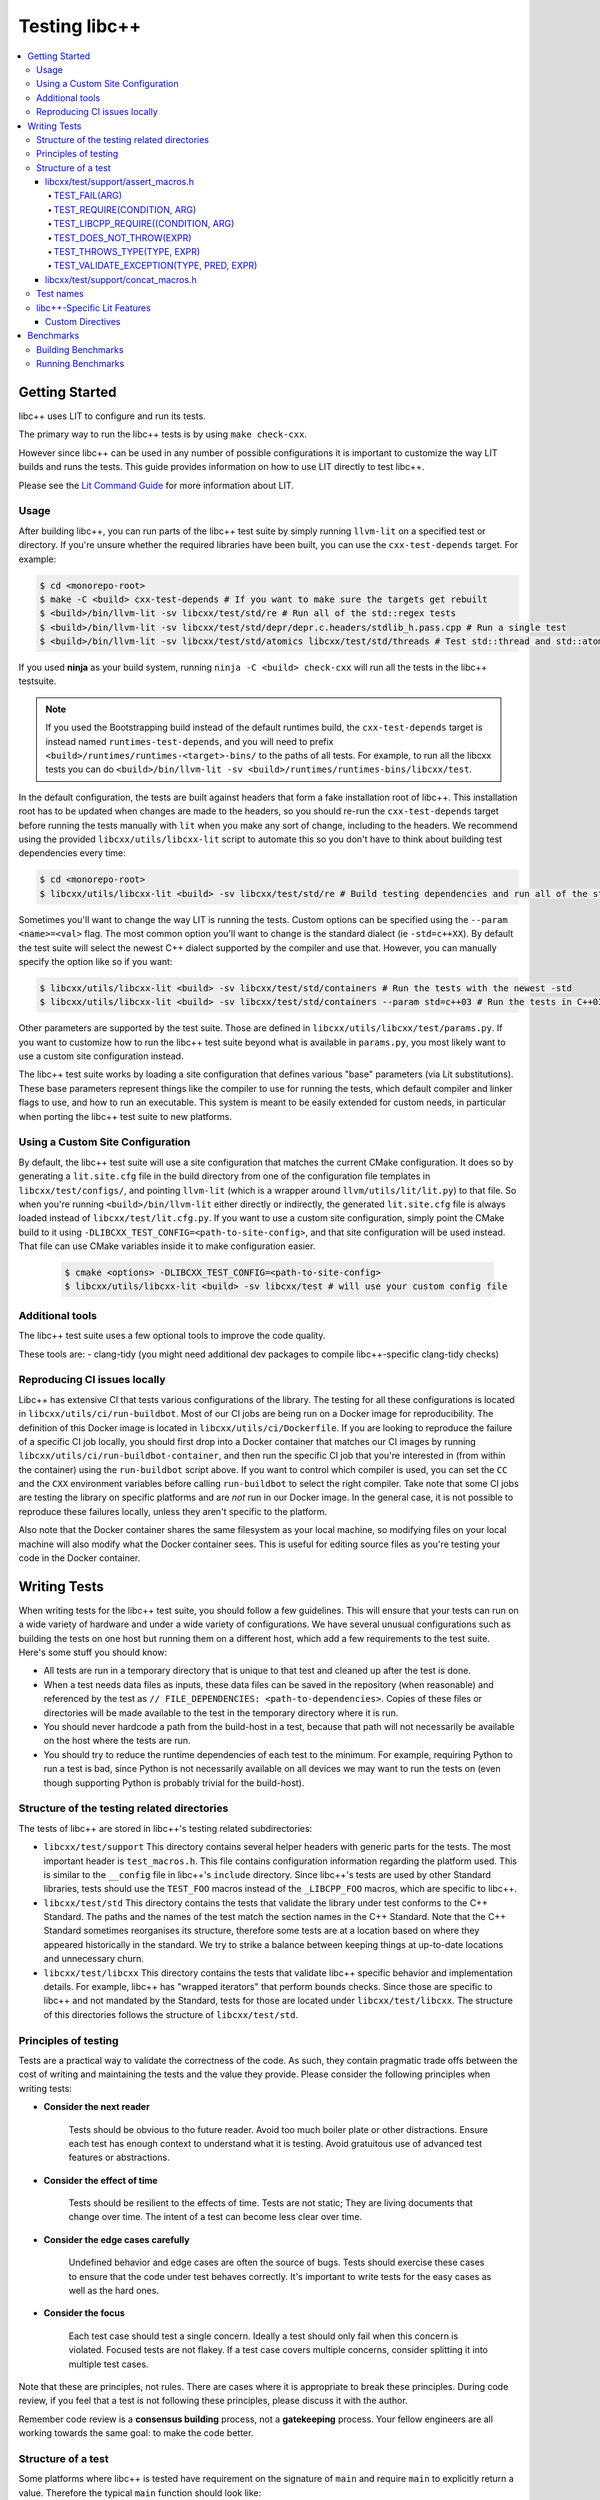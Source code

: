 ==============
Testing libc++
==============

.. contents::
  :local:

.. _testing:

Getting Started
===============

libc++ uses LIT to configure and run its tests.

The primary way to run the libc++ tests is by using ``make check-cxx``.

However since libc++ can be used in any number of possible
configurations it is important to customize the way LIT builds and runs
the tests. This guide provides information on how to use LIT directly to
test libc++.

Please see the `Lit Command Guide`_ for more information about LIT.

.. _LIT Command Guide: https://llvm.org/docs/CommandGuide/lit.html

Usage
-----

After building libc++, you can run parts of the libc++ test suite by simply
running ``llvm-lit`` on a specified test or directory. If you're unsure
whether the required libraries have been built, you can use the
``cxx-test-depends`` target. For example:

.. code-block:: bash

  $ cd <monorepo-root>
  $ make -C <build> cxx-test-depends # If you want to make sure the targets get rebuilt
  $ <build>/bin/llvm-lit -sv libcxx/test/std/re # Run all of the std::regex tests
  $ <build>/bin/llvm-lit -sv libcxx/test/std/depr/depr.c.headers/stdlib_h.pass.cpp # Run a single test
  $ <build>/bin/llvm-lit -sv libcxx/test/std/atomics libcxx/test/std/threads # Test std::thread and std::atomic

If you used **ninja** as your build system, running ``ninja -C <build> check-cxx`` will run
all the tests in the libc++ testsuite.

.. note::
  If you used the Bootstrapping build instead of the default runtimes build, the
  ``cxx-test-depends`` target is instead named ``runtimes-test-depends``, and
  you will need to prefix ``<build>/runtimes/runtimes-<target>-bins/`` to the
  paths of all tests. For example, to run all the libcxx tests you can do
  ``<build>/bin/llvm-lit -sv <build>/runtimes/runtimes-bins/libcxx/test``.

In the default configuration, the tests are built against headers that form a
fake installation root of libc++. This installation root has to be updated when
changes are made to the headers, so you should re-run the ``cxx-test-depends``
target before running the tests manually with ``lit`` when you make any sort of
change, including to the headers. We recommend using the provided ``libcxx/utils/libcxx-lit``
script to automate this so you don't have to think about building test dependencies
every time:

.. code-block:: bash

  $ cd <monorepo-root>
  $ libcxx/utils/libcxx-lit <build> -sv libcxx/test/std/re # Build testing dependencies and run all of the std::regex tests

Sometimes you'll want to change the way LIT is running the tests. Custom options
can be specified using the ``--param <name>=<val>`` flag. The most common option
you'll want to change is the standard dialect (ie ``-std=c++XX``). By default the
test suite will select the newest C++ dialect supported by the compiler and use
that. However, you can manually specify the option like so if you want:

.. code-block:: bash

  $ libcxx/utils/libcxx-lit <build> -sv libcxx/test/std/containers # Run the tests with the newest -std
  $ libcxx/utils/libcxx-lit <build> -sv libcxx/test/std/containers --param std=c++03 # Run the tests in C++03

Other parameters are supported by the test suite. Those are defined in ``libcxx/utils/libcxx/test/params.py``.
If you want to customize how to run the libc++ test suite beyond what is available
in ``params.py``, you most likely want to use a custom site configuration instead.

The libc++ test suite works by loading a site configuration that defines various
"base" parameters (via Lit substitutions). These base parameters represent things
like the compiler to use for running the tests, which default compiler and linker
flags to use, and how to run an executable. This system is meant to be easily
extended for custom needs, in particular when porting the libc++ test suite to
new platforms.

Using a Custom Site Configuration
---------------------------------

By default, the libc++ test suite will use a site configuration that matches
the current CMake configuration. It does so by generating a ``lit.site.cfg``
file in the build directory from one of the configuration file templates in
``libcxx/test/configs/``, and pointing ``llvm-lit`` (which is a wrapper around
``llvm/utils/lit/lit.py``) to that file. So when you're running
``<build>/bin/llvm-lit`` either directly or indirectly, the generated ``lit.site.cfg``
file is always loaded instead of ``libcxx/test/lit.cfg.py``. If you want to use a
custom site configuration, simply point the CMake build to it using
``-DLIBCXX_TEST_CONFIG=<path-to-site-config>``, and that site configuration
will be used instead. That file can use CMake variables inside it to make
configuration easier.

   .. code-block:: bash

     $ cmake <options> -DLIBCXX_TEST_CONFIG=<path-to-site-config>
     $ libcxx/utils/libcxx-lit <build> -sv libcxx/test # will use your custom config file

Additional tools
----------------

The libc++ test suite uses a few optional tools to improve the code quality.

These tools are:
- clang-tidy (you might need additional dev packages to compile libc++-specific clang-tidy checks)

Reproducing CI issues locally
-----------------------------

Libc++ has extensive CI that tests various configurations of the library. The testing for
all these configurations is located in ``libcxx/utils/ci/run-buildbot``. Most of our
CI jobs are being run on a Docker image for reproducibility. The definition of this Docker
image is located in ``libcxx/utils/ci/Dockerfile``. If you are looking to reproduce the
failure of a specific CI job locally, you should first drop into a Docker container that
matches our CI images by running ``libcxx/utils/ci/run-buildbot-container``, and then run
the specific CI job that you're interested in (from within the container) using the ``run-buildbot``
script above. If you want to control which compiler is used, you can set the ``CC`` and the
``CXX`` environment variables before calling ``run-buildbot`` to select the right compiler.
Take note that some CI jobs are testing the library on specific platforms and are *not* run
in our Docker image. In the general case, it is not possible to reproduce these failures
locally, unless they aren't specific to the platform.

Also note that the Docker container shares the same filesystem as your local machine, so
modifying files on your local machine will also modify what the Docker container sees.
This is useful for editing source files as you're testing your code in the Docker container.

Writing Tests
=============

When writing tests for the libc++ test suite, you should follow a few guidelines.
This will ensure that your tests can run on a wide variety of hardware and under
a wide variety of configurations. We have several unusual configurations such as
building the tests on one host but running them on a different host, which add a
few requirements to the test suite. Here's some stuff you should know:

- All tests are run in a temporary directory that is unique to that test and
  cleaned up after the test is done.
- When a test needs data files as inputs, these data files can be saved in the
  repository (when reasonable) and referenced by the test as
  ``// FILE_DEPENDENCIES: <path-to-dependencies>``. Copies of these files or
  directories will be made available to the test in the temporary directory
  where it is run.
- You should never hardcode a path from the build-host in a test, because that
  path will not necessarily be available on the host where the tests are run.
- You should try to reduce the runtime dependencies of each test to the minimum.
  For example, requiring Python to run a test is bad, since Python is not
  necessarily available on all devices we may want to run the tests on (even
  though supporting Python is probably trivial for the build-host).

Structure of the testing related directories
--------------------------------------------

The tests of libc++ are stored in libc++'s testing related subdirectories:

- ``libcxx/test/support`` This directory contains several helper headers with
  generic parts for the tests. The most important header is ``test_macros.h``.
  This file contains configuration information regarding the platform used.
  This is similar to the ``__config`` file in libc++'s ``include`` directory.
  Since libc++'s tests are used by other Standard libraries, tests should use
  the ``TEST_FOO`` macros instead of the ``_LIBCPP_FOO`` macros, which are
  specific to libc++.
- ``libcxx/test/std`` This directory contains the tests that validate the library under
  test conforms to the C++ Standard. The paths and the names of the test match
  the section names in the C++ Standard. Note that the C++ Standard sometimes
  reorganises its structure, therefore some tests are at a location based on
  where they appeared historically in the standard. We try to strike a balance
  between keeping things at up-to-date locations and unnecessary churn.
- ``libcxx/test/libcxx`` This directory contains the tests that validate libc++
  specific behavior and implementation details. For example, libc++ has
  "wrapped iterators" that perform bounds checks. Since those are specific to
  libc++ and not mandated by the Standard, tests for those are located under
  ``libcxx/test/libcxx``. The structure of this directories follows the
  structure of ``libcxx/test/std``.

Principles of testing
---------------------

Tests are a practical way to validate the correctness of the code. As such, they contain pragmatic trade offs between
the cost of writing and maintaining the tests and the value they provide. Please consider the following principles when
writing tests:

- **Consider the next reader**

    Tests should be obvious to tho future reader. Avoid too much boiler plate or other
    distractions. Ensure each test has enough context to understand what it is testing. Avoid gratuitous use of advanced
    test features or abstractions.

- **Consider the effect of time**

    Tests should be resilient to the effects of time. Tests are not static; They are
    living documents that change over time. The intent of a test can become less clear over time.

- **Consider the edge cases carefully**

    Undefined behavior and edge cases are often the source of bugs. Tests should exercise these cases to ensure that
    the code under test behaves correctly. It's important to write tests for the easy cases as well as the hard ones.

- **Consider the focus**

    Each test case should test a single concern. Ideally a test should only fail when this concern
    is violated. Focused tests are not flakey. If a test case covers multiple concerns, consider splitting it into multiple
    test cases.


Note that these are principles, not rules. There are cases where it is appropriate to break these principles.
During code review, if you feel that a test is not following these principles, please discuss it with the author.

Remember code review is a **consensus building** process, not a **gatekeeping** process. Your fellow engineers are
all working towards the same goal: to make the code better.

Structure of a test
-------------------

Some platforms where libc++ is tested have requirement on the signature of
``main`` and require ``main`` to explicitly return a value. Therefore the
typical ``main`` function should look like:

.. code-block:: cpp

  int main(int, char**) {
    ...
    return 0;
  }


The C++ Standard has ``constexpr`` requirements. The typical way to test that,
is to create a helper ``test`` function that returns a ``bool`` and use the
following ``main`` function:

.. code-block:: cpp

  constexpr bool test() {
    ...
    return true;
  }

  int main(int, char**) {
    test()
    static_assert(test());

    return 0;
  }

Tests in libc++ mainly use ``assert`` and ``static_assert`` for testing. There
are a few helper macros and function that can be used to make it easier to
write common tests.

libcxx/test/support/assert_macros.h
~~~~~~~~~~~~~~~~~~~~~~~~~~~~~~~~~~~

The header contains several macros with user specified log messages. This is
useful when a normal assertion failure lacks the information to easily
understand why the test has failed. This usually happens when the test is in a
helper function. For example the ``std::format`` tests use a helper function
for its validation. When the test fails it will give the line in the helper
function with the condition ``out == expected`` failed. Without knowing what
the value of ``format string``, ``out`` and ``expected`` are it is not easy to
understand why the test has failed. By logging these three values the point of
failure can be found without resorting to a debugger.

Several of these macros are documented to take an ``ARG``. This ``ARG``:

 - if it is a ``const char*`` or ``std::string`` its contents are written to
   the ``stderr``,
 - otherwise it must be a callable that is invoked without any additional
   arguments and is expected to produce useful output to e.g. ``stderr``.

This makes it possible to write additional information when a test fails,
either by supplying a hard-coded string or generate it at runtime.

TEST_FAIL(ARG)
^^^^^^^^^^^^^^

This macro is an unconditional failure with a log message ``ARG``. The main
use-case is to fail when code is reached that should be unreachable.


TEST_REQUIRE(CONDITION, ARG)
^^^^^^^^^^^^^^^^^^^^^^^^^^^^

This macro requires its ``CONDITION`` to evaluate to ``true``. If that fails it
will fail the test with a log message ``ARG``.


TEST_LIBCPP_REQUIRE((CONDITION, ARG)
^^^^^^^^^^^^^^^^^^^^^^^^^^^^^^^^^^^^

If the library under test is libc++ it behaves like ``TEST_REQUIRE``, else it
is a no-op. This makes it possible to test libc++ specific behaviour. For
example testing whether the ``what()`` of an exception thrown matches libc++'s
expectations. (Usually the Standard requires certain exceptions to be thrown,
but not the contents of its ``what()`` message.)


TEST_DOES_NOT_THROW(EXPR)
^^^^^^^^^^^^^^^^^^^^^^^^^

Validates execution of ``EXPR`` does not throw an exception.

TEST_THROWS_TYPE(TYPE, EXPR)
^^^^^^^^^^^^^^^^^^^^^^^^^^^^

Validates the execution of ``EXPR`` throws an exception of the type ``TYPE``.


TEST_VALIDATE_EXCEPTION(TYPE, PRED, EXPR)
^^^^^^^^^^^^^^^^^^^^^^^^^^^^^^^^^^^^^^^^^

Validates the execution of ``EXPR`` throws an exception of the type ``TYPE``
which passes validation of ``PRED``. Using this macro makes it easier to write
tests using exceptions. The code to write a test manually would be:


.. code-block:: cpp

  void test_excption([[maybe_unused]] int arg) {
  #ifndef TEST_HAS_NO_EXCEPTIONS // do nothing when tests are disabled
    try {
      foo(arg);
      assert(false); // validates foo really throws
    } catch ([[maybe_unused]] const bar& e) {
      LIBCPP_ASSERT(e.what() == what);
      return;
    }
    assert(false); // validates bar was thrown
  #endif
    }

The same test using a macro:

.. code-block:: cpp

  void test_excption([[maybe_unused]] int arg) {
    TEST_VALIDATE_EXCEPTION(bar,
                            [](const bar& e) {
                              LIBCPP_ASSERT(e.what() == what);
                            },
                            foo(arg));
    }


libcxx/test/support/concat_macros.h
~~~~~~~~~~~~~~~~~~~~~~~~~~~~~~~~~~~

This file contains a helper macro ``TEST_WRITE_CONCATENATED`` to lazily
concatenate its arguments to a ``std::string`` and write it to ``stderr``. When
the output can't be concatenated a default message will be written to
``stderr``. This is useful for tests where the arguments use different
character types like ``char`` and ``wchar_t``, the latter can't simply be
written to ``stderr``.

This macro is in a different header as ``assert_macros.h`` since it pulls in
additional headers.

 .. note: This macro can only be used in test using C++20 or newer. The macro
          was added at a time where most of libc++'s C++17 support was complete.
          Since it is not expected to add this to existing tests no effort was
          taken to make it work in earlier language versions.


Test names
----------

The names of test files have meaning for the libc++-specific configuration of
Lit. Based on the pattern that matches the name of a test file, Lit will test
the code contained therein in different ways. Refer to the `Lit Meaning of libc++
Test Filenames`_ when determining the names for new test files.

.. _Lit Meaning of libc++ Test Filenames:
.. list-table:: Lit Meaning of libc++ Test Filenames
   :widths: 25 75
   :header-rows: 1

   * - Name Pattern
     - Meaning
   * - ``FOO.pass.cpp``
     - Checks whether the C++ code in the file compiles, links and runs successfully.
   * - ``FOO.pass.mm``
     - Same as ``FOO.pass.cpp``, but for Objective-C++.

   * - ``FOO.compile.pass.cpp``
     - Checks whether the C++ code in the file compiles successfully. In general, prefer ``compile`` tests over ``verify`` tests, 
       subject to the specific recommendations, below, for when to write ``verify`` tests.
   * - ``FOO.compile.pass.mm``
     - Same as ``FOO.compile.pass.cpp``, but for Objective-C++.
   * - ``FOO.compile.fail.cpp``
     - Checks that the code in the file does *not* compile successfully.

   * - ``FOO.verify.cpp``
     - Compiles with clang-verify. This type of test is automatically marked as UNSUPPORTED if the compiler does not support clang-verify.
       For additional information about how to write ``verify`` tests, see the `Internals Manual <https://clang.llvm.org/docs/InternalsManual.html#verifying-diagnostics>`_.
       Prefer `verify` tests over ``compile`` tests to test that compilation fails for a particular reason. For example, use a ``verify`` test
       to ensure that

       * an expected ``static_assert`` is triggered;
       * the use of deprecated functions generates the proper warning;
       * removed functions are no longer usable; or
       * return values from functions marked ``[[nodiscard]]`` are stored.

   * - ``FOO.link.pass.cpp``
     - Checks that the C++ code in the file compiles and links successfully -- no run attempted.
   * - ``FOO.link.pass.mm``
     - Same as ``FOO.link.pass.cpp``, but for Objective-C++.
   * - ``FOO.link.fail.cpp``
     - Checks whether the C++ code in the file fails to link after successful compilation.
   * - ``FOO.link.fail.mm``
     - Same as ``FOO.link.fail.cpp``, but for Objective-C++.

   * - ``FOO.sh.<anything>``
     - A *builtin Lit Shell* test.
   * - ``FOO.gen.<anything>``
     - A variant of a *Lit Shell* test that generates one or more Lit tests on the fly. Executing this test must generate one or more files as expected
       by LLVM split-file. Each generated file will drive an invocation of a separate Lit test. The format of the generated file will determine the type
       of Lit test to be executed. This can be used to generate multiple Lit tests from a single source file, which is useful for testing repetitive properties
       in the library. Be careful not to abuse this since this is not a replacement for usual code reuse techniques.


libc++-Specific Lit Features
----------------------------

Custom Directives
~~~~~~~~~~~~~~~~~

Lit has many directives built in (e.g., ``DEFINE``, ``UNSUPPORTED``). In addition to those directives, libc++ adds two additional libc++-specific directives that makes
writing tests easier. See `libc++-specific Lit Directives`_ for more information about the ``FILE_DEPENDENCIES``, ``ADDITIONAL_COMPILE_FLAGS``, and ``MODULE_DEPENDENCIES`` libc++-specific directives.

.. _libc++-specific Lit Directives:
.. list-table:: libc++-specific Lit Directives
   :widths: 20 35 45
   :header-rows: 1

   * - Directive
     - Parameters
     - Usage
   * - ``FILE_DEPENDENCIES``
     - ``// FILE_DEPENDENCIES: file, directory, /path/to/file, ...``
     - The paths given to the ``FILE_DEPENDENCIES`` directive can specify directories or specific files upon which a given test depend. For example, a test that requires some test
       input stored in a data file would use this libc++-specific Lit directive. When a test file contains the ``FILE_DEPENDENCIES`` directive, Lit will collect the named files and copy
       them to the directory represented by the ``%T`` substitution before the test executes. The copy is performed from the directory represented by the ``%S`` substitution
       (i.e. the source directory of the test being executed) which makes it possible to use relative paths to specify the location of dependency files. After Lit copies
       all the dependent files to the directory specified by the ``%T`` substitution, that directory should contain *all* the necessary inputs to run. In other words,
       it should be possible to copy the contents of the directory specified by the ``%T`` substitution to a remote host where the execution of the test will actually occur.
   * - ``ADDITIONAL_COMPILE_FLAGS``
     - ``// ADDITIONAL_COMPILE_FLAGS: flag1 flag2 ...``
     - The additional compiler flags specified by a space-separated list to the ``ADDITIONAL_COMPILE_FLAGS`` libc++-specific Lit directive will be added to the end of the ``%{compile_flags}``
       substitution for the test that contains it. This libc++-specific Lit directive makes it possible to add special compilation flags without having to resort to writing a ``.sh.cpp`` test (see
       `Lit Meaning of libc++ Test Filenames`_), more powerful but perhaps overkill.
   * - ``MODULE_DEPENDENCIES``
     - ``// MODULE_DEPENDENCIES: std std.compat``
     - This directive will build the required C++23 standard library
       modules and add the additional compiler flags in
       %{compile_flags}. (Libc++ offers these modules in C++20 as an
       extension.)


Benchmarks
==========

Libc++ contains benchmark tests separately from the test of the test suite.
The benchmarks are written using the `Google Benchmark`_ library, a copy of which
is stored in the libc++ repository.

For more information about using the Google Benchmark library see the
`official documentation <https://github.com/google/benchmark>`_.

.. _`Google Benchmark`: https://github.com/google/benchmark

Building Benchmarks
-------------------

The benchmark tests are not built by default. The benchmarks can be built using
the ``cxx-benchmarks`` target.

An example build would look like:

.. code-block:: bash

  $ cd build
  $ ninja cxx-benchmarks

This will build all of the benchmarks under ``<libcxx-src>/benchmarks`` to be
built against the just-built libc++. The compiled tests are output into
``build/projects/libcxx/benchmarks``.

The benchmarks can also be built against the platforms native standard library
using the ``-DLIBCXX_BUILD_BENCHMARKS_NATIVE_STDLIB=ON`` CMake option. This
is useful for comparing the performance of libc++ to other standard libraries.
The compiled benchmarks are named ``<test>.libcxx.out`` if they test libc++ and
``<test>.native.out`` otherwise.

Also See:

  * :ref:`Building Libc++ <build instructions>`
  * :ref:`CMake Options`

Running Benchmarks
------------------

The benchmarks must be run manually by the user. Currently there is no way
to run them as part of the build.

For example:

.. code-block:: bash

  $ cd build/projects/libcxx/benchmarks
  $ ./algorithms.libcxx.out # Runs all the benchmarks
  $ ./algorithms.libcxx.out --benchmark_filter=BM_Sort.* # Only runs the sort benchmarks

For more information about running benchmarks see `Google Benchmark`_.
